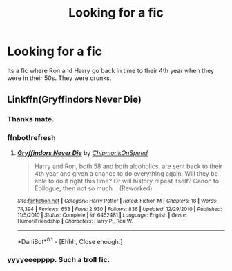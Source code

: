 #+TITLE: Looking for a fic

* Looking for a fic
:PROPERTIES:
:Author: Daragh321
:Score: 9
:DateUnix: 1516400241.0
:DateShort: 2018-Jan-20
:FlairText: Request
:END:
Its a fic where Ron and Harry go back in time to their 4th year when they were in their 50s. They were drunks.


** Linkffn(Gryffindors Never Die)
:PROPERTIES:
:Author: AutumnSouls
:Score: 7
:DateUnix: 1516401083.0
:DateShort: 2018-Jan-20
:END:

*** Thanks mate.
:PROPERTIES:
:Author: Daragh321
:Score: 3
:DateUnix: 1516405525.0
:DateShort: 2018-Jan-20
:END:


*** ffnbot!refresh
:PROPERTIES:
:Author: AutumnSouls
:Score: 1
:DateUnix: 1516417491.0
:DateShort: 2018-Jan-20
:END:

**** */[[https://www.fanfiction.net/s/6452481/1/Gryffindors-Never-Die][Gryffindors Never Die]]/* by /[[https://www.fanfiction.net/u/1004602/ChipmonkOnSpeed][ChipmonkOnSpeed]]/

#+begin_quote
  Harry and Ron, both 58 and both alcoholics, are sent back to their 4th year and given a chance to do everything again. Will they be able to do it right this time? Or will history repeat itself? Canon to Epilogue, then not so much... (Reworked)
#+end_quote

^{/Site:/[[http://www.fanfiction.net/][fanfiction.net]]} ^{*|* /Category/: Harry Potter *|* /Rated/: Fiction M *|* /Chapters/: 18 *|* /Words/: 74,394 *|* /Reviews/: 653 *|* /Favs/: 2,930 *|* /Follows/: 836 *|* /Updated/: 12/29/2010 *|* /Published/: 11/5/2010 *|* /Status/: Complete *|* /id/: 6452481 *|* /Language/: English *|* /Genre/: Humor/Friendship *|* /Characters/: Harry P., Ron W.}

--------------

*DaniBot*^{0.1} - [Ehhh, Close enough.]
:PROPERTIES:
:Author: DaniScribe
:Score: 1
:DateUnix: 1516461229.0
:DateShort: 2018-Jan-20
:END:


*** yyyyeeepppp. Such a troll fic.
:PROPERTIES:
:Author: James_Locke
:Score: 1
:DateUnix: 1516458390.0
:DateShort: 2018-Jan-20
:END:
